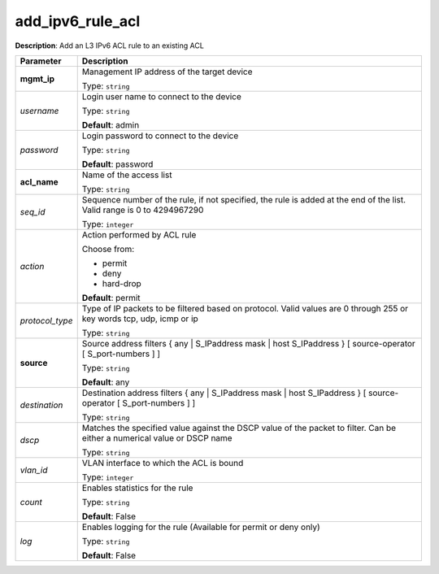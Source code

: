 .. NOTE: This file has been generated automatically, don't manually edit it

add_ipv6_rule_acl
~~~~~~~~~~~~~~~~~

**Description**: Add an L3 IPv6 ACL rule to an existing ACL 

.. table::

   ================================  ======================================================================
   Parameter                         Description
   ================================  ======================================================================
   **mgmt_ip**                       Management IP address of the target device

                                     Type: ``string``
   *username*                        Login user name to connect to the device

                                     Type: ``string``

                                     **Default**: admin
   *password*                        Login password to connect to the device

                                     Type: ``string``

                                     **Default**: password
   **acl_name**                      Name of the access list

                                     Type: ``string``
   *seq_id*                          Sequence number of the rule, if not specified, the rule is added at the end of the list. Valid range is 0 to 4294967290

                                     Type: ``integer``
   *action*                          Action performed by ACL rule

                                     Choose from:

                                     - permit
                                     - deny
                                     - hard-drop

                                     **Default**: permit
   *protocol_type*                   Type of IP packets to be filtered based on protocol. Valid values are 0 through 255 or key words tcp, udp, icmp or ip

                                     Type: ``string``
   **source**                        Source address filters { any | S_IPaddress mask | host S_IPaddress } [ source-operator [ S_port-numbers ] ]

                                     Type: ``string``

                                     **Default**: any
   *destination*                     Destination address filters { any | S_IPaddress mask | host S_IPaddress } [ source-operator [ S_port-numbers ] ]

                                     Type: ``string``
   *dscp*                            Matches the specified value against the DSCP value of the packet to filter.  Can be either a numerical value or DSCP name

                                     Type: ``string``
   *vlan_id*                         VLAN interface to which the ACL is bound

                                     Type: ``integer``
   *count*                           Enables statistics for the rule

                                     Type: ``string``

                                     **Default**: False
   *log*                             Enables logging for the rule (Available for permit or deny only)

                                     Type: ``string``

                                     **Default**: False
   ================================  ======================================================================

